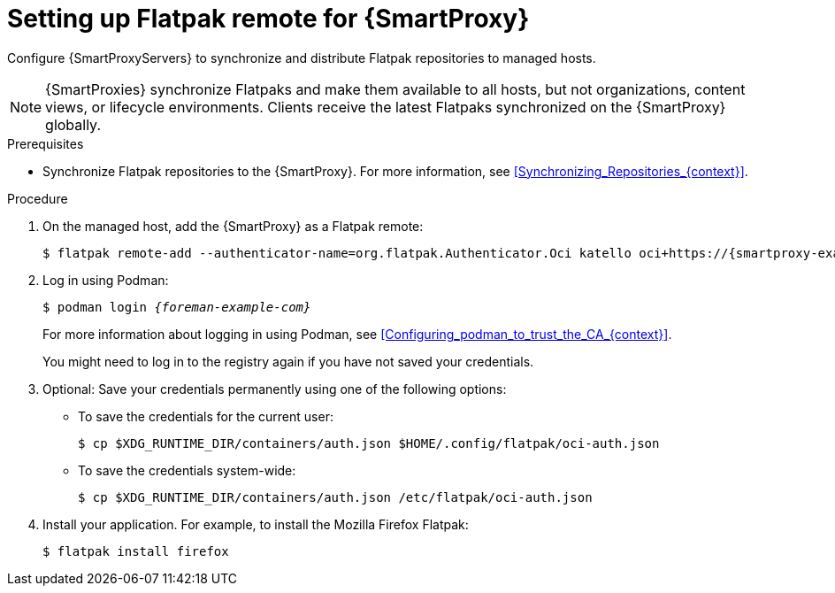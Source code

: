 [id="setting-up-flatpak-remote-for-{smart-proxy-context}"]
= Setting up Flatpak remote for {SmartProxy}

Configure {SmartProxyServers} to synchronize and distribute Flatpak repositories to managed hosts.

[NOTE]
====
{SmartProxies} synchronize Flatpaks and make them available to all hosts, but not organizations, content views, or lifecycle environments. 
Clients receive the latest Flatpaks synchronized on the {SmartProxy} globally.
====

.Prerequisites
* Synchronize Flatpak repositories to the {SmartProxy}.
For more information, see xref:Synchronizing_Repositories_{context}[].

.Procedure
. On the managed host, add the {SmartProxy} as a Flatpak remote:
+
[options="nowrap", subs="+quotes,verbatim,attributes"]
----
$ flatpak remote-add --authenticator-name=org.flatpak.Authenticator.Oci katello oci+https://{smartproxy-example-com}/pulpcore_registry/
----
. Log in using Podman:
+
[options="nowrap", subs="+quotes,verbatim,attributes"]
----
$ podman login _{foreman-example-com}_
----
For more information about logging in using Podman, see xref:Configuring_podman_to_trust_the_CA_{context}[].
+
You might need to log in to the registry again if you have not saved your credentials.

. Optional: Save your credentials permanently using one of the following options:
* To save the credentials for the current user:
+
[options="nowrap", subs="+quotes,verbatim,attributes"]
----
$ cp $XDG_RUNTIME_DIR/containers/auth.json $HOME/.config/flatpak/oci-auth.json
----
* To save the credentials system-wide:
+
[options="nowrap", subs="+quotes,verbatim,attributes"]
----
$ cp $XDG_RUNTIME_DIR/containers/auth.json /etc/flatpak/oci-auth.json
----
. Install your application.
For example, to install the Mozilla Firefox Flatpak:
+
[options="nowrap", subs="+quotes,verbatim,attributes"]
----
$ flatpak install firefox
----
